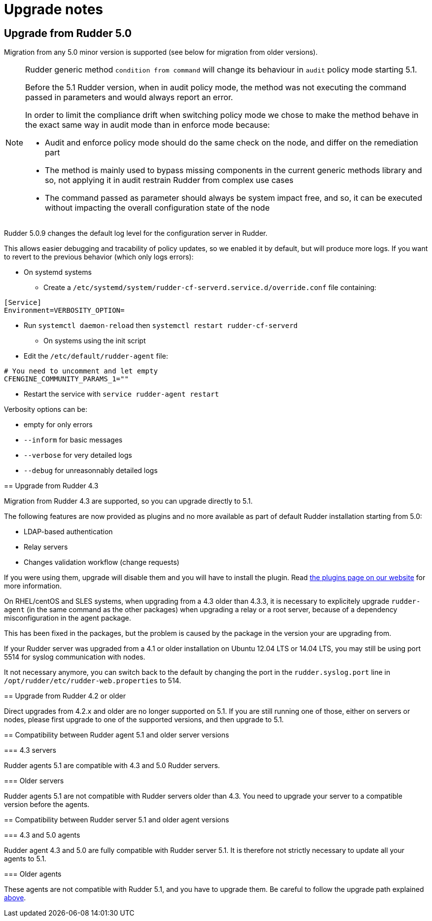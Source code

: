 = Upgrade notes

== Upgrade from Rudder 5.0

Migration from any 5.0 minor version is supported (see below for migration from older versions).

[NOTE]
====

Rudder generic method `condition from command` will change its behaviour in `audit` policy mode starting 5.1.

Before the 5.1 Rudder version, when in audit policy mode, the method was not executing the command passed in
parameters and would always report an error.

In order to limit the compliance drift when switching policy mode we chose to make the method behave in the
exact same way in audit mode than in enforce mode because:

* Audit and enforce policy mode should do the same check on the node, and differ on the remediation part
* The method is mainly used to bypass missing components in the current generic methods library
and so, not applying it in audit restrain Rudder from complex use cases
* The command passed as parameter should always be system impact free, and so, it can be executed without
impacting the overall configuration state of the node

[NOTE]
====

Rudder 5.0.9 changes the default log level for the configuration server in Rudder.

This allows easier debugging and tracability of policy updates, so we enabled
it by default, but will produce more logs.
If you want to revert to the previous behavior (which only logs errors):

* On systemd systems

** Create a `/etc/systemd/system/rudder-cf-serverd.service.d/override.conf` file containing:

----
[Service]
Environment=VERBOSITY_OPTION=
----

** Run `systemctl daemon-reload` then `systemctl restart rudder-cf-serverd`

* On systems using the init script

** Edit the `/etc/default/rudder-agent` file:

----
# You need to uncomment and let empty
CFENGINE_COMMUNITY_PARAMS_1=""
----

** Restart the service with `service rudder-agent restart`

Verbosity options can be:

* empty for only errors
* `--inform` for basic messages
* `--verbose` for very detailed logs
* `--debug` for unreasonnably detailed logs

====

== Upgrade from Rudder 4.3

Migration from Rudder 4.3 are supported, so you can upgrade directly to 5.1.

[WARNING]
====
The following features are now provided as plugins and no more available as part of default Rudder
installation starting from 5.0:

* LDAP-based authentication
* Relay servers
* Changes validation workflow (change requests)

If you were using them, upgrade will disable them and you will have to install
the plugin.
Read https://rudder.io/plugins[the plugins page on our website] for more information.
====

[WARNING]
====
On RHEL/centOS and SLES systems, when upgrading from a 4.3 older than 4.3.3,
it is necessary to explicitely upgrade `rudder-agent` (in the same command as 
the other packages) when upgrading a relay or a root server,
because of a dependency misconfiguration in the agent package.

This has been fixed in the packages, but the problem is caused by the
package in the version your are upgrading from.
====

[NOTE]
====
If your Rudder server was upgraded from a 4.1 or older installation on Ubuntu 12.04 LTS or 14.04 LTS,
you may still be using port 5514 for syslog communication with nodes.

It not necessary anymore, you can switch back to the default
by changing the port in the `rudder.syslog.port` line in `/opt/rudder/etc/rudder-web.properties`
to 514.
====

[[_upgrade_from_rudder_4_2_or_older]]
== Upgrade from Rudder 4.2 or older

Direct upgrades from 4.2.x and older are no longer supported on 5.1.
If you are still running one of those, either on servers or nodes,
please first upgrade to one of the supported versions, and then upgrade to 5.1.

== Compatibility between Rudder agent 5.1 and older server versions

=== 4.3 servers

Rudder agents 5.1 are compatible with 4.3 and 5.0 Rudder servers.

=== Older servers

Rudder agents 5.1 are not compatible with Rudder servers older than 4.3.
You need to upgrade your server to a compatible version before the agents.

== Compatibility between Rudder server 5.1 and older agent versions

=== 4.3 and 5.0 agents

Rudder agent 4.3 and 5.0 are fully compatible with Rudder server 5.1. It is
therefore not strictly necessary to update all your agents to 5.1.

=== Older agents

These agents are not compatible with Rudder 5.1, and you have to upgrade them.
Be careful to follow the upgrade path explained xref:upgrade.adoc#_upgrade_from_rudder_4_0_or_older[above].
